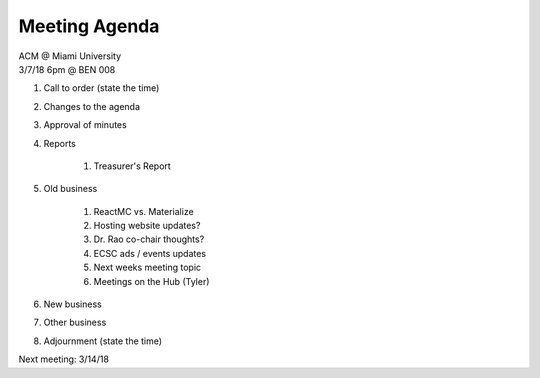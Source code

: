.. Modeled after https://www.boardeffect.com/blog/board-meeting-agenda-format-template/

Meeting Agenda
==============

| ACM @ Miami University
| 3/7/18 6pm @ BEN 008

#. Call to order (state the time)
#. Changes to the agenda
#. Approval of minutes
#. Reports

    #. Treasurer's Report

#. Old business

    #. ReactMC vs. Materialize
    #. Hosting website updates?
    #. Dr. Rao co-chair thoughts?
    #. ECSC ads / events updates
    #. Next weeks meeting topic
    #. Meetings on the Hub (Tyler)
    
#. New business
#. Other business
#. Adjournment (state the time)

Next meeting: 3/14/18
